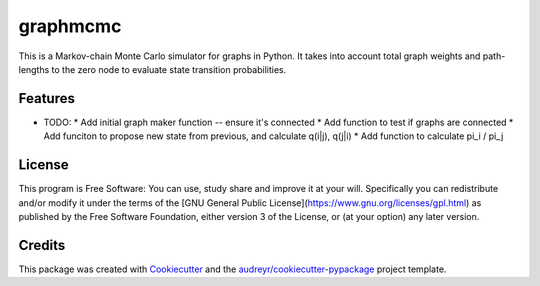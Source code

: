 ===============================
graphmcmc
===============================

.. image:: https://img.shields.io/travis/RainierBarrett/graphmcmc.svg
        :target: https://travis-ci.org/RainierBarrett/graphmcmc

.. image:: https://coveralls.io/repos/github/RainierBarrett/graphmcmc/badge.svg?branch=master
     :target: https://coveralls.io/github/RainierBarrett/graphmcmc?branch=master



This is a Markov-chain Monte Carlo simulator for graphs in Python. It takes into account total graph weights and path-lengths to the zero node to evaluate state transition probabilities.






Features
--------

* TODO:
  * Add initial graph maker function -- ensure it's connected
  * Add function to test if graphs are connected
  * Add funciton to propose new state from previous, and calculate q(i|j), q(j|i)
  * Add function to calculate pi_i / pi_j


License
---------
.. image:: https://www.gnu.org/graphics/gplv3-127x51.png

This program is Free Software: You can use, study share and improve it at your
will. Specifically you can redistribute and/or modify it under the terms of the
[GNU General Public License](https://www.gnu.org/licenses/gpl.html) as
published by the Free Software Foundation, either version 3 of the License, or
(at your option) any later version.

Credits
---------

This package was created with Cookiecutter_ and the `audreyr/cookiecutter-pypackage`_ project template.

.. _Cookiecutter: https://github.com/audreyr/cookiecutter
.. _`audreyr/cookiecutter-pypackage`: https://github.com/audreyr/cookiecutter-pypackage

